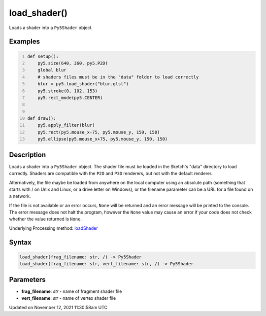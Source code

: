 load_shader()
=============

Loads a shader into a ``Py5Shader`` object.

Examples
--------

.. raw:: html

    <div class="example-table">

.. raw:: html

    <div class="example-row"><div class="example-cell-image">

.. raw:: html

    </div><div class="example-cell-code">

.. code:: python
    :number-lines:

    def setup():
        py5.size(640, 360, py5.P2D)
        global blur
        # shaders files must be in the "data" folder to load correctly
        blur = py5.load_shader("blur.glsl")
        py5.stroke(0, 102, 153)
        py5.rect_mode(py5.CENTER)


    def draw():
        py5.apply_filter(blur)
        py5.rect(py5.mouse_x-75, py5.mouse_y, 150, 150)
        py5.ellipse(py5.mouse_x+75, py5.mouse_y, 150, 150)

.. raw:: html

    </div></div>

.. raw:: html

    </div>

Description
-----------

Loads a shader into a ``Py5Shader`` object. The shader file must be loaded in the Sketch's "data" directory to load correctly. Shaders are compatible with the ``P2D`` and ``P3D`` renderers, but not with the default renderer.

Alternatively, the file maybe be loaded from anywhere on the local computer using an absolute path (something that starts with / on Unix and Linux, or a drive letter on Windows), or the filename parameter can be a URL for a file found on a network.

If the file is not available or an error occurs, ``None`` will be returned and an error message will be printed to the console. The error message does not halt the program, however the ``None`` value may cause an error if your code does not check whether the value returned is ``None``.

Underlying Processing method: `loadShader <https://processing.org/reference/loadShader_.html>`_

Syntax
------

.. code:: python

    load_shader(frag_filename: str, /) -> Py5Shader
    load_shader(frag_filename: str, vert_filename: str, /) -> Py5Shader

Parameters
----------

* **frag_filename**: `str` - name of fragment shader file
* **vert_filename**: `str` - name of vertex shader file


Updated on November 12, 2021 11:30:58am UTC

